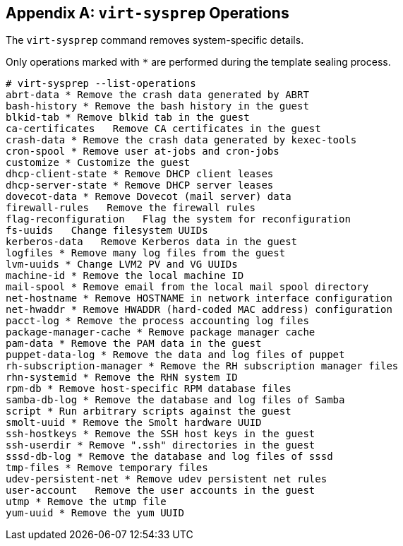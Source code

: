 :numbered!:

[appendix]
[[appe-virt_sysprep_operations]]
== `virt-sysprep` Operations

The `virt-sysprep` command removes system-specific details.

Only operations marked with `*` are performed during the template sealing process.


[options="nowrap" subs="normal"]
----
# virt-sysprep --list-operations
abrt-data * Remove the crash data generated by ABRT
bash-history * Remove the bash history in the guest
blkid-tab * Remove blkid tab in the guest
ca-certificates   Remove CA certificates in the guest
crash-data * Remove the crash data generated by kexec-tools
cron-spool * Remove user at-jobs and cron-jobs
customize * Customize the guest
dhcp-client-state * Remove DHCP client leases
dhcp-server-state * Remove DHCP server leases
dovecot-data * Remove Dovecot (mail server) data
firewall-rules   Remove the firewall rules
flag-reconfiguration   Flag the system for reconfiguration
fs-uuids   Change filesystem UUIDs
kerberos-data   Remove Kerberos data in the guest
logfiles * Remove many log files from the guest
lvm-uuids * Change LVM2 PV and VG UUIDs
machine-id * Remove the local machine ID
mail-spool * Remove email from the local mail spool directory
net-hostname * Remove HOSTNAME in network interface configuration
net-hwaddr * Remove HWADDR (hard-coded MAC address) configuration
pacct-log * Remove the process accounting log files
package-manager-cache * Remove package manager cache
pam-data * Remove the PAM data in the guest
puppet-data-log * Remove the data and log files of puppet
rh-subscription-manager * Remove the RH subscription manager files
rhn-systemid * Remove the RHN system ID
rpm-db * Remove host-specific RPM database files
samba-db-log * Remove the database and log files of Samba
script * Run arbitrary scripts against the guest
smolt-uuid * Remove the Smolt hardware UUID
ssh-hostkeys * Remove the SSH host keys in the guest
ssh-userdir * Remove ".ssh" directories in the guest
sssd-db-log * Remove the database and log files of sssd
tmp-files * Remove temporary files
udev-persistent-net * Remove udev persistent net rules
user-account   Remove the user accounts in the guest
utmp * Remove the utmp file
yum-uuid * Remove the yum UUID

----

